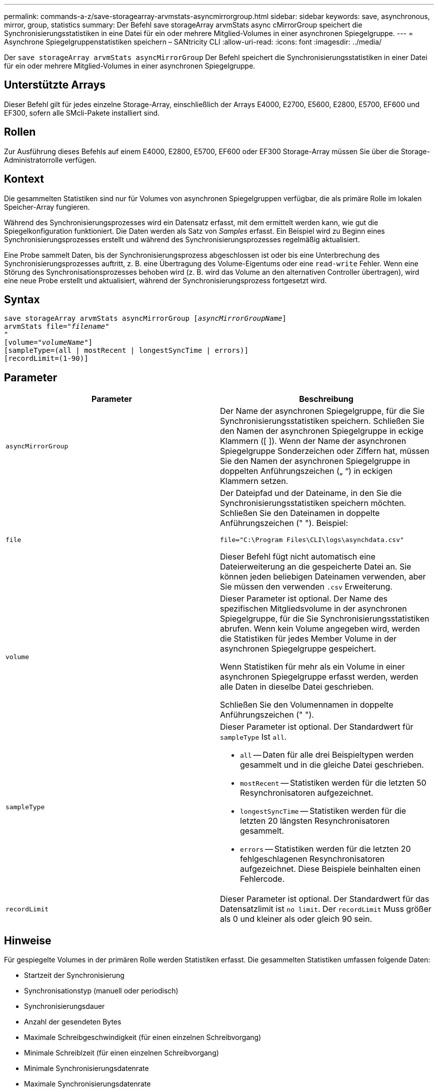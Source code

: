 ---
permalink: commands-a-z/save-storagearray-arvmstats-asyncmirrorgroup.html 
sidebar: sidebar 
keywords: save, asynchronous, mirror, group, statistics 
summary: Der Befehl save storageArray arvmStats async cMirrorGroup speichert die Synchronisierungsstatistiken in eine Datei für ein oder mehrere Mitglied-Volumes in einer asynchronen Spiegelgruppe. 
---
= Asynchrone Spiegelgruppenstatistiken speichern – SANtricity CLI
:allow-uri-read: 
:icons: font
:imagesdir: ../media/


[role="lead"]
Der `save storageArray arvmStats asyncMirrorGroup` Der Befehl speichert die Synchronisierungsstatistiken in einer Datei für ein oder mehrere Mitglied-Volumes in einer asynchronen Spiegelgruppe.



== Unterstützte Arrays

Dieser Befehl gilt für jedes einzelne Storage-Array, einschließlich der Arrays E4000, E2700, E5600, E2800, E5700, EF600 und EF300, sofern alle SMcli-Pakete installiert sind.



== Rollen

Zur Ausführung dieses Befehls auf einem E4000, E2800, E5700, EF600 oder EF300 Storage-Array müssen Sie über die Storage-Administratorrolle verfügen.



== Kontext

Die gesammelten Statistiken sind nur für Volumes von asynchronen Spiegelgruppen verfügbar, die als primäre Rolle im lokalen Speicher-Array fungieren.

Während des Synchronisierungsprozesses wird ein Datensatz erfasst, mit dem ermittelt werden kann, wie gut die Spiegelkonfiguration funktioniert. Die Daten werden als Satz von _Samples_ erfasst. Ein Beispiel wird zu Beginn eines Synchronisierungsprozesses erstellt und während des Synchronisierungsprozesses regelmäßig aktualisiert.

Eine Probe sammelt Daten, bis der Synchronisierungsprozess abgeschlossen ist oder bis eine Unterbrechung des Synchronisierungsprozesses auftritt, z. B. eine Übertragung des Volume-Eigentums oder eine `read-write` Fehler. Wenn eine Störung des Synchronisationsprozesses behoben wird (z. B. wird das Volume an den alternativen Controller übertragen), wird eine neue Probe erstellt und aktualisiert, während der Synchronisierungsprozess fortgesetzt wird.



== Syntax

[source, cli, subs="+macros"]
----
save storageArray arvmStats asyncMirrorGroup pass:quotes[[_asyncMirrorGroupName_]]
arvmStats file=pass:quotes["_filename_"]
"
[volume=pass:quotes["_volumeName_"]]
[sampleType=(all | mostRecent | longestSyncTime | errors)]
[recordLimit=(1-90)]
----


== Parameter

[cols="2*"]
|===
| Parameter | Beschreibung 


 a| 
`asyncMirrorGroup`
 a| 
Der Name der asynchronen Spiegelgruppe, für die Sie Synchronisierungsstatistiken speichern. Schließen Sie den Namen der asynchronen Spiegelgruppe in eckige Klammern ([ ]). Wenn der Name der asynchronen Spiegelgruppe Sonderzeichen oder Ziffern hat, müssen Sie den Namen der asynchronen Spiegelgruppe in doppelten Anführungszeichen („ “) in eckigen Klammern setzen.



 a| 
`file`
 a| 
Der Dateipfad und der Dateiname, in den Sie die Synchronisierungsstatistiken speichern möchten. Schließen Sie den Dateinamen in doppelte Anführungszeichen (" "). Beispiel:

`file="C:\Program Files\CLI\logs\asynchdata.csv"`

Dieser Befehl fügt nicht automatisch eine Dateierweiterung an die gespeicherte Datei an. Sie können jeden beliebigen Dateinamen verwenden, aber Sie müssen den verwenden `.csv` Erweiterung.



 a| 
`volume`
 a| 
Dieser Parameter ist optional. Der Name des spezifischen Mitgliedsvolume in der asynchronen Spiegelgruppe, für die Sie Synchronisierungsstatistiken abrufen. Wenn kein Volume angegeben wird, werden die Statistiken für jedes Member Volume in der asynchronen Spiegelgruppe gespeichert.

Wenn Statistiken für mehr als ein Volume in einer asynchronen Spiegelgruppe erfasst werden, werden alle Daten in dieselbe Datei geschrieben.

Schließen Sie den Volumennamen in doppelte Anführungszeichen (" ").



 a| 
`sampleType`
 a| 
Dieser Parameter ist optional. Der Standardwert für `sampleType` Ist `all`.

* `all` -- Daten für alle drei Beispieltypen werden gesammelt und in die gleiche Datei geschrieben.
* `mostRecent` -- Statistiken werden für die letzten 50 Resynchronisatoren aufgezeichnet.
* `longestSyncTime` -- Statistiken werden für die letzten 20 längsten Resynchronisatoren gesammelt.
* `errors` -- Statistiken werden für die letzten 20 fehlgeschlagenen Resynchronisatoren aufgezeichnet. Diese Beispiele beinhalten einen Fehlercode.




 a| 
`recordLimit`
 a| 
Dieser Parameter ist optional. Der Standardwert für das Datensatzlimit ist `no limit`. Der `recordLimit` Muss größer als 0 und kleiner als oder gleich 90 sein.

|===


== Hinweise

Für gespiegelte Volumes in der primären Rolle werden Statistiken erfasst. Die gesammelten Statistiken umfassen folgende Daten:

* Startzeit der Synchronisierung
* Synchronisationstyp (manuell oder periodisch)
* Synchronisierungsdauer
* Anzahl der gesendeten Bytes
* Maximale Schreibgeschwindigkeit (für einen einzelnen Schreibvorgang)
* Minimale Schreiblzeit (für einen einzelnen Schreibvorgang)
* Minimale Synchronisierungsdatenrate
* Maximale Synchronisierungsdatenrate
* Gesamte Schreiblzeit
* Repository-Auslastung (%)
* Alter des Wiederherstellungspunkts


Während der ersten Synchronisation werden Statistiken etwa alle 15 Minuten erfasst.

Die Synchronisierungsstatistiken sind im Support Bundle enthalten.



== Minimale Firmware-Stufe

7.84

11.80 bietet Unterstützung für EF600 und EF300 Arrays
